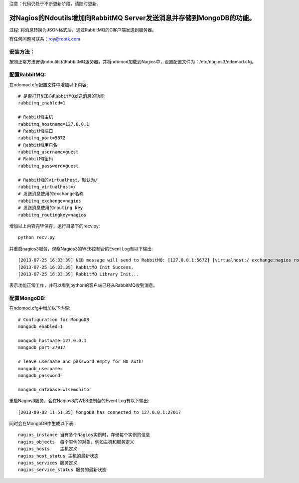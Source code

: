 注意：代码仍处于不断更新阶段，请随时更新。

对Nagios的Ndoutils增加向RabbitMQ Server发送消息并存储到MongoDB的功能。
==========================

过程: 将消息转换为JSON格式后，通过RabbitMQ的C客户端发送到服务器。

有任何问题可联系：roy@rootk.com

安装方法：
----------------------
按照正常方法安装ndoutils和RabbitMQ服务器，并将ndomod加载到Nagios中，设置配置文件为：/etc/nagios3/ndomod.cfg。

配置RabbitMQ:
----------------------
在ndomod.cfg配置文件中增加以下内容::

    # 是否打开NEB向RabbitMQ发送消息的功能
    rabbitmq_enabled=1
    
    # RabbitMQ主机
    rabbitmq_hostname=127.0.0.1
    # RabbitMQ端口
    rabbitmq_port=5672
    # RabbitMQ用户名
    rabbitmq_username=guest
    # RabbitMQ密码
    rabbitmq_password=guest

    # RabbitMQ的virtualhost，默认为/
    rabbitmq_virtualhost=/
    # 发送消息使用的exchange名称
    rabbitmq_exchange=nagios
    # 发送消息使用的routing key
    rabbitmq_routingkey=nagios

增加以上内容完毕保存，运行目录下的recv.py::

    python recv.py

并重启nagios3服务，观察Nagios3的WEB控制台的Event Log有以下输出::

[2013-07-25 16:33:39] NEB message will send to RabbitMQ: [127.0.0.1:5672] [virtualhost:/ exchange:nagios routingkey:nagios]
[2013-07-25 16:33:39] RabbitMQ Init Success.
[2013-07-25 16:33:39] RabbitMQ Library Init...

表示功能正常工作，并可以看到python的客户端已经从RabbitMQ收到消息。 

配置MongoDB:
-------------------------
在ndomod.cfg中增加以下内容::

    # Configuration for MongoDB
    mongodb_enabled=1
    
    mongodb_hostname=127.0.0.1
    mongodb_port=27017

    # leave username and password empty for NO Auth!
    mongodb_username=
    mongodb_password=

    mongodb_database=wisemonitor

重启Nagios3服务，会在Nagios3的WEB控制台的Event Log有以下输出::

    [2013-09-02 11:51:35] MongoDB has connected to 127.0.0.1:27017


同时会在MongoDB中生成以下表::

    nagios_instance 当有多个Nagios实例时，存储每个实例的信息
    nagios_objects  每个实例的对象，例如主机和服务定义
    nagios_hosts    主机定义
    nagios_host_status 主机的最新状态
    nagios_services 服务定义
    nagios_service_status 服务的最新状态


